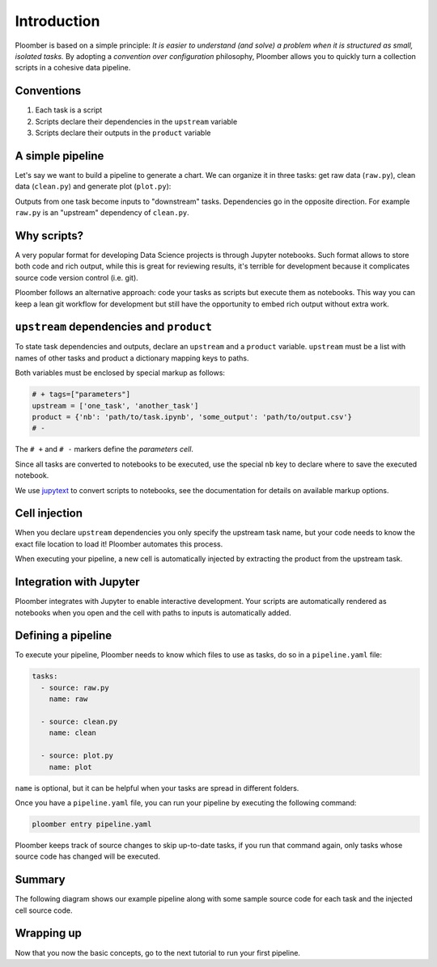 
Introduction
============

Ploomber is based on a simple principle: *It is easier to understand (and
solve) a problem when it is structured as small, isolated tasks.* By adopting
a *convention over configuration* philosophy, Ploomber allows you to quickly
turn a collection scripts in a cohesive data pipeline.

Conventions
-----------

1. Each task is a script
2. Scripts declare their dependencies in the ``upstream`` variable
3. Scripts declare their outputs in the ``product`` variable

A simple pipeline
-----------------

Let's say we want to build a pipeline to generate a chart. We can organize it
in three tasks: get raw data (\ ``raw.py``\ ), clean data (\ ``clean.py``\ )
and generate plot (\ ``plot.py``\ ):

.. raw:: html

    <div class="mermaid">
    graph LR
        raw.py --> clean.py --> plot.py
    </div>


Outputs from one task become inputs to "downstream" tasks. Dependencies go in
the opposite direction. For example ``raw.py`` is an "upstream" dependency
of ``clean.py``.

Why scripts?
------------

.. image:: https://ploomber.io/doc/script-and-notebook.png
   :target: https://ploomber.io/doc/script-and-notebook.png
   :alt: script-and-nb

A very popular format for developing Data Science projects is through Jupyter
notebooks. Such format allows to store both code and rich output, while this is
great for reviewing results, it's terrible for development because it
complicates source code version control (i.e. git).

Ploomber follows an alternative approach: code your tasks as scripts but
execute them as notebooks. This way you can keep a lean git workflow for
development but still have the opportunity to embed rich output without extra
work.


``upstream`` dependencies and ``product``
-----------------------------------------

To state task dependencies and outputs, declare an ``upstream`` and a
``product`` variable. ``upstream`` must be a list with names of other tasks and
product a dictionary mapping keys to paths.

Both variables must be enclosed by special markup as follows:

.. code-block:: python
    :class: text-editor
    :name: task-py

    # + tags=["parameters"]
    upstream = ['one_task', 'another_task']
    product = {'nb': 'path/to/task.ipynb', 'some_output': 'path/to/output.csv'}
    # -

The ``# +`` and ``# -`` markers define the *parameters cell*.

Since all tasks are converted to notebooks to be executed, use the special
``nb`` key to declare where to save the executed notebook.

We use `jupytext <https://github.com/mwouts/jupytext>`_ to convert scripts to
notebooks, see the documentation for details on available markup options.

Cell injection
--------------

When you declare ``upstream`` dependencies you only specify the upstream task
name, but your code needs to know the exact file location to load it! Ploomber
automates this process.

When executing your pipeline, a new cell is automatically injected by
extracting the product from the upstream task.


.. image:: https://ploomber.io/doc/injected-cell.png
   :target: https://ploomber.io/doc/injected-cell.png
   :alt: injected-cell


Integration with Jupyter
------------------------

Ploomber integrates with Jupyter to enable interactive development. Your
scripts are automatically rendered as notebooks when you open and the cell
with paths to inputs is automatically added.


Defining a pipeline
-------------------

To execute your pipeline, Ploomber needs to know which files to use as tasks,
do so in a ``pipeline.yaml`` file:

.. code-block:: yaml
    :class: text-editor
    :name: pipeline-yaml

    tasks:
      - source: raw.py
        name: raw

      - source: clean.py
        name: clean

      - source: plot.py
        name: plot


``name`` is optional, but it can be helpful when your tasks are spread in
different folders.

Once you have a ``pipeline.yaml`` file, you can run your pipeline by executing
the following command:

.. code-block:: console

   ploomber entry pipeline.yaml

Ploomber keeps track of source changes to skip up-to-date tasks, if you run
that command again, only tasks whose source code has changed will be executed.


Summary
-------

The following diagram shows our example pipeline along with some sample
source code for each task and the injected cell source code.


.. image:: https://ploomber.io/doc/python/diag.png
   :target: https://ploomber.io/doc/python/diag.png
   :alt: python-diag


Wrapping up
-----------

Now that you now the basic concepts, go to the next tutorial to run your first
pipeline.